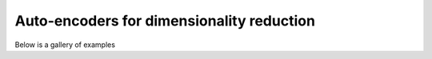 Auto-encoders for dimensionality reduction
==========================================

Below is a gallery of examples
